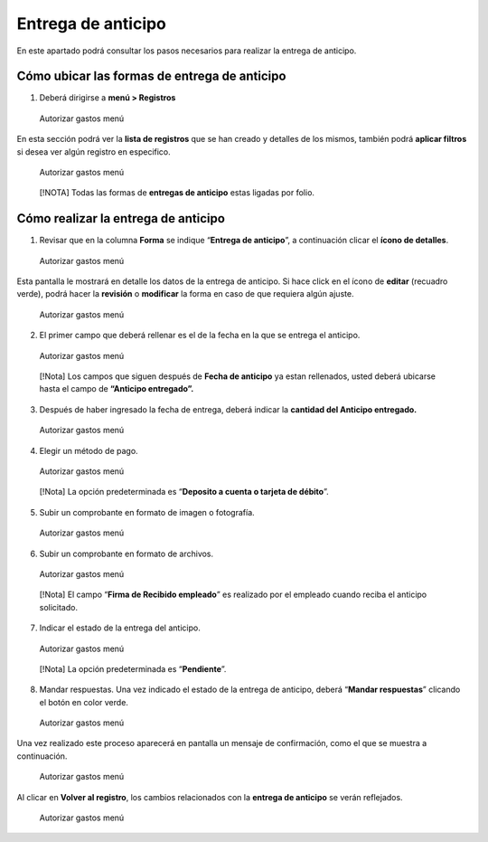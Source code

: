 ===================
Entrega de anticipo
===================

En este apartado podrá consultar los pasos necesarios para realizar la
entrega de anticipo.

Cómo ubicar las formas de entrega de anticipo
~~~~~~~~~~~~~~~~~~~~~~~~~~~~~~~~~~~~~~~~~~~~~

1. Deberá dirigirse a **menú > Registros**

.. figure::
   /imgs/Modulos/Viaticos/forms/autorizar-gastos/1-autorizar-gastos.png
   :alt: Autorizar gastos menú

   Autorizar gastos menú

En esta sección podrá ver la **lista de registros** que se han creado y
detalles de los mismos, también podrá **aplicar filtros** si desea ver
algún registro en especifico.

.. figure::
   /imgs/Modulos/Viaticos/forms/autorizar-gastos/1-1-autorizar-gastos.png
   :alt: Autorizar gastos menú

   Autorizar gastos menú

..

   [!NOTA] Todas las formas de **entregas de anticipo** estas ligadas
   por folio.

Cómo realizar la entrega de anticipo
~~~~~~~~~~~~~~~~~~~~~~~~~~~~~~~~~~~~

1. Revisar que en la columna **Forma** se indique “**Entrega de
   anticipo**”, a continuación clicar el **ícono de detalles**.

.. figure::
   /imgs/Modulos/Viaticos/forms/entregar-anticipo/1-entregar-anticipo.png
   :alt: Autorizar gastos menú

   Autorizar gastos menú

Esta pantalla le mostrará en detalle los datos de la entrega de
anticipo. Si hace click en el ícono de **editar** (recuadro verde),
podrá hacer la **revisión** o **modificar** la forma en caso de que
requiera algún ajuste.

.. figure::
   /imgs/Modulos/Viaticos/forms/entregar-anticipo/1-1-entregar-anticipo.png
   :alt: Autorizar gastos menú

   Autorizar gastos menú

2. El primer campo que deberá rellenar es el de la fecha en la que se
   entrega el anticipo.

.. figure::
   /imgs/Modulos/Viaticos/forms/entregar-anticipo/01-entregar-anticipo.png
   :alt: Autorizar gastos menú

   Autorizar gastos menú

..

   [!Nota] Los campos que siguen después de **Fecha de anticipo** ya
   estan rellenados, usted deberá ubicarse hasta el campo de **“Anticipo
   entregado”.**

3. Después de haber ingresado la fecha de entrega, deberá indicar la
   **cantidad del Anticipo entregado.**

.. figure::
   /imgs/Modulos/Viaticos/forms/entregar-anticipo/2-entregar-anticipo.png
   :alt: Autorizar gastos menú

   Autorizar gastos menú

4. Elegir un método de pago.

.. figure::
   /imgs/Modulos/Viaticos/forms/entregar-anticipo/3-entregar-anticipo.png
   :alt: Autorizar gastos menú

   Autorizar gastos menú

..

   [!Nota] La opción predeterminada es “**Deposito a cuenta o tarjeta de
   débito**”.

5. Subir un comprobante en formato de imagen o fotografía.

.. figure::
   /imgs/Modulos/Viaticos/forms/entregar-anticipo/4-entregar-anticipo.png
   :alt: Autorizar gastos menú

   Autorizar gastos menú

6. Subir un comprobante en formato de archivos.

.. figure::
   /imgs/Modulos/Viaticos/forms/entregar-anticipo/5-entregar-anticipo.png
   :alt: Autorizar gastos menú

   Autorizar gastos menú

..

   [!Nota] El campo “**Firma de Recibido empleado**” es realizado por el
   empleado cuando reciba el anticipo solicitado.

7. Indicar el estado de la entrega del anticipo.

.. figure::
   /imgs/Modulos/Viaticos/forms/entregar-anticipo/8-entregar-anticipo.png
   :alt: Autorizar gastos menú

   Autorizar gastos menú

..

   [!Nota] La opción predeterminada es “**Pendiente**”.

8. Mandar respuestas. Una vez indicado el estado de la entrega de
   anticipo, deberá “**Mandar respuestas**” clicando el botón en color
   verde.

.. figure::
   /imgs/Modulos/Viaticos/forms/entregar-anticipo/9-entregar-anticipo.png
   :alt: Autorizar gastos menú

   Autorizar gastos menú

Una vez realizado este proceso aparecerá en pantalla un mensaje de
confirmación, como el que se muestra a continuación.

.. figure::
   /imgs/Modulos/Viaticos/forms/entregar-anticipo/10-entregar-anticipo.png
   :alt: Autorizar gastos menú

   Autorizar gastos menú

Al clicar en **Volver al registro**, los cambios relacionados con la
**entrega de anticipo** se verán reflejados.

.. figure::
   /imgs/Modulos/Viaticos/forms/entregar-anticipo/11-entregar-anticipo.png
   :alt: Autorizar gastos menú

   Autorizar gastos menú
